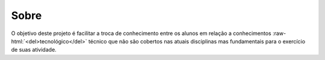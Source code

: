 .. role:: raw-html(raw)
   :format: html

Sobre
=====

O objetivo deste projeto é facilitar a troca de conhecimento entre os alunos em
relação a conhecimentos :raw-html:`<del>tecnológico</del>` técnico que não são
cobertos nas atuais disciplinas mas fundamentais para o exercício de suas
atividade.
